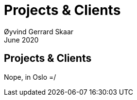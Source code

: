 
= Projects & Clients
Øyvind Gerrard Skaar
June 2020

== Projects & Clients
// [role="lead"]
Nope, in Oslo =/ 
